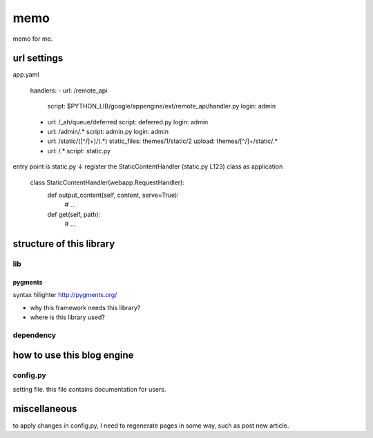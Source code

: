 ====
memo
====

memo for me.

url settings
############
app.yaml

   handlers:
   - url: /remote_api
     script: $PYTHON_LIB/google/appengine/ext/remote_api/handler.py
     login: admin

   - url: /_ah/queue/deferred
     script: deferred.py
     login: admin

   - url: /admin/.*
     script: admin.py
     login: admin

   - url: /static/([^/]+)/(.*)
     static_files: themes/\1/static/\2
     upload: themes/[^/]+/static/.*

   - url: /.*
     script: static.py

entry point is static.py
↓
register the StaticContentHandler (static.py L123) class as application

   class StaticContentHandler(webapp.RequestHandler):
     def output_content(self, content, serve=True):
       # ...
     def get(self, path):
       # ...



structure of this library
#########################

lib
***

pygments
========
syntax hilighter
http://pygments.org/

- why this framework needs this library?
- where is this library used?

dependency
**********

how to use this blog engine
###########################

config.py
*********
setting file.
this file contains documentation for users.

miscellaneous
#############

to apply changes in config.py, I need to regenerate pages in some way,
such as post new article.
